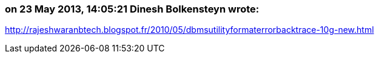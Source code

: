 === on 23 May 2013, 14:05:21 Dinesh Bolkensteyn wrote:
http://rajeshwaranbtech.blogspot.fr/2010/05/dbmsutilityformaterrorbacktrace-10g-new.html

